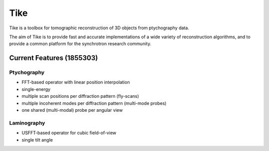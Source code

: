 ####
Tike
####

.. image:: https://dev.azure.com/carterbox/tike/_apis/build/status/tomography.tike?branchName=master
   :target: https://dev.azure.com/carterbox/tike/_build/latest?definitionId=3&branchName=master
   :alt: Build Status

Tike is a toolbox for tomographic reconstruction of 3D objects from ptychography
data.

The aim of Tike is to provide fast and accurate implementations of a wide
variety of reconstruction algorithms, and to provide a common platform for the
synchrotron research community.

**************************
Current Features (1855303)
**************************

Ptychography
============

- FFT-based operator with linear position interpolation
- single-energy
- multiple scan positions per diffraction pattern (fly-scans)
- multiple incoherent modes per diffraction pattern (multi-mode probes)
- one shared (multi-modal) probe per angular view

Laminography
============

- USFFT-based operator for cubic field-of-view
- single tilt angle
